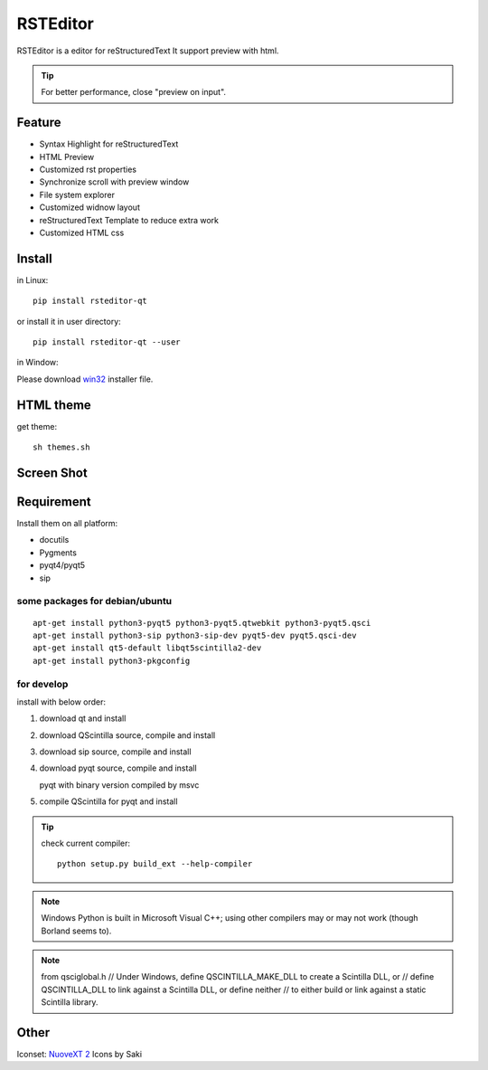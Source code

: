 =========
RSTEditor
=========
|version| |download|

RSTEditor is a editor for reStructuredText It support preview with html.

.. tip::

   For better performance, close "preview on input".

Feature
=======
+ Syntax Highlight for reStructuredText
+ HTML Preview
+ Customized rst properties
+ Synchronize scroll with preview window
+ File system explorer
+ Customized widnow layout
+ reStructuredText Template to reduce extra work
+ Customized HTML css

Install
=======
in Linux::

    pip install rsteditor-qt

or install it in user directory::

    pip install rsteditor-qt --user

in Window:

Please download win32_ installer file.

.. _win32: https://sourceforge.net/projects/rsteditor/files/latest/download?source=files

HTML theme
===========
get theme::

    sh themes.sh

Screen Shot
===========
.. image:: screenshot.png

.. |version| image:: https://img.shields.io/pypi/v/rsteditor.png
   :target: https://pypi.python.org/pypi/rsteditor
   :alt: Version

.. |download| image:: https://img.shields.io/pypi/dm/rsteditor.png
   :target: https://pypi.python.org/pypi/rsteditor
   :alt: Downloads

Requirement
===========
Install them on all platform:

+ docutils
+ Pygments
+ pyqt4/pyqt5
+ sip

some packages for debian/ubuntu
~~~~~~~~~~~~~~~~~~~~~~~~~~~~~~~~
::

    apt-get install python3-pyqt5 python3-pyqt5.qtwebkit python3-pyqt5.qsci
    apt-get install python3-sip python3-sip-dev pyqt5-dev pyqt5.qsci-dev
    apt-get install qt5-default libqt5scintilla2-dev
    apt-get install python3-pkgconfig

for develop
~~~~~~~~~~~~
install with below order:

#. download qt and install
#. download QScintilla source, compile and install
#. download sip source, compile and install
#. download pyqt source, compile and install

   pyqt with binary version compiled by msvc

#. compile QScintilla for pyqt and install

.. tip::

    check current compiler::

        python setup.py build_ext --help-compiler

.. note::

    Windows Python is built in Microsoft Visual C++; using other compilers may
    or may not work (though Borland seems to).

.. note::

    from qsciglobal.h
    // Under Windows, define QSCINTILLA_MAKE_DLL to create a Scintilla DLL, or
    // define QSCINTILLA_DLL to link against a Scintilla DLL, or define neither
    // to either build or link against a static Scintilla library.


Other
======
Iconset: `NuoveXT 2`_ Icons by Saki

.. _`NuoveXT 2`: http://www.iconarchive.com/show/nuoveXT-2-icons-by-saki.2.html
